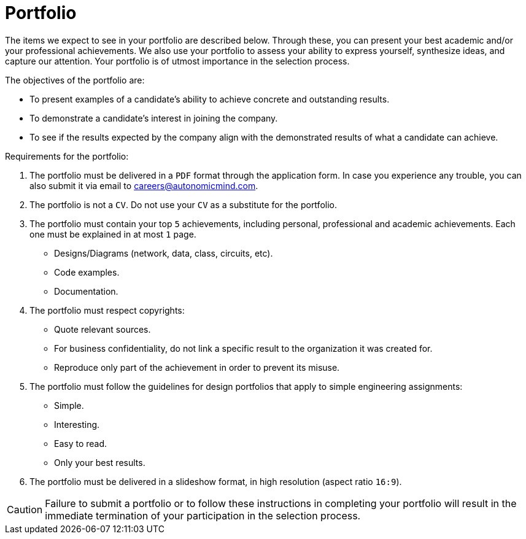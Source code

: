 :slug: careers/portfolio/
:category: careers
:description: The following page is meant to inform everyone interested in being part of the Fluid Attacks team about the selection process. The portfolio is a document that describes your biggest personal, professional and academic achievements, examples and results of your best projects.
:keywords: Fluid Attacks, Career, Process, Selection, Portfolio, Candidate.

= Portfolio

The items we expect to see in your portfolio are described below.
Through these, you can present your best academic
and/or your professional achievements.
We also use your portfolio to assess your ability to express yourself,
synthesize ideas, and capture our attention.
Your portfolio is of utmost importance in the selection process.

The objectives of the portfolio are:

* To present examples of a candidate's ability
to achieve concrete and outstanding results.
* To demonstrate a candidate's interest in joining the company.
*  To see if the results expected by the company
align with the demonstrated results of what a candidate can achieve.

Requirements for the portfolio:

. The portfolio must be delivered in a `PDF` format
through the application form.
In case you experience any trouble,
you can also submit it via email to careers@autonomicmind.com.
. The portfolio is not a `CV`.
Do not use your `CV` as a substitute for the portfolio.
. The portfolio must contain your top `5` achievements,
including personal, professional and academic achievements.
Each one must be explained in at most `1` page.
* Designs/Diagrams (network, data, class, circuits, etc).
* Code examples.
* Documentation.
. The portfolio must respect copyrights:
* Quote relevant sources.
* For business confidentiality, do not link a specific result
to the organization it was created for.
* Reproduce only part of the achievement
in order to prevent its misuse.
. The portfolio must follow the guidelines for design portfolios
that apply to simple engineering assignments:
* Simple.
* Interesting.
* Easy to read.
* Only your best results.

. The portfolio must be delivered in a slideshow format,
in high resolution (aspect ratio `16:9`).

[CAUTION]
Failure to submit a portfolio
or to follow these instructions in completing your portfolio
will result in the immediate termination of your participation
in the selection process.
